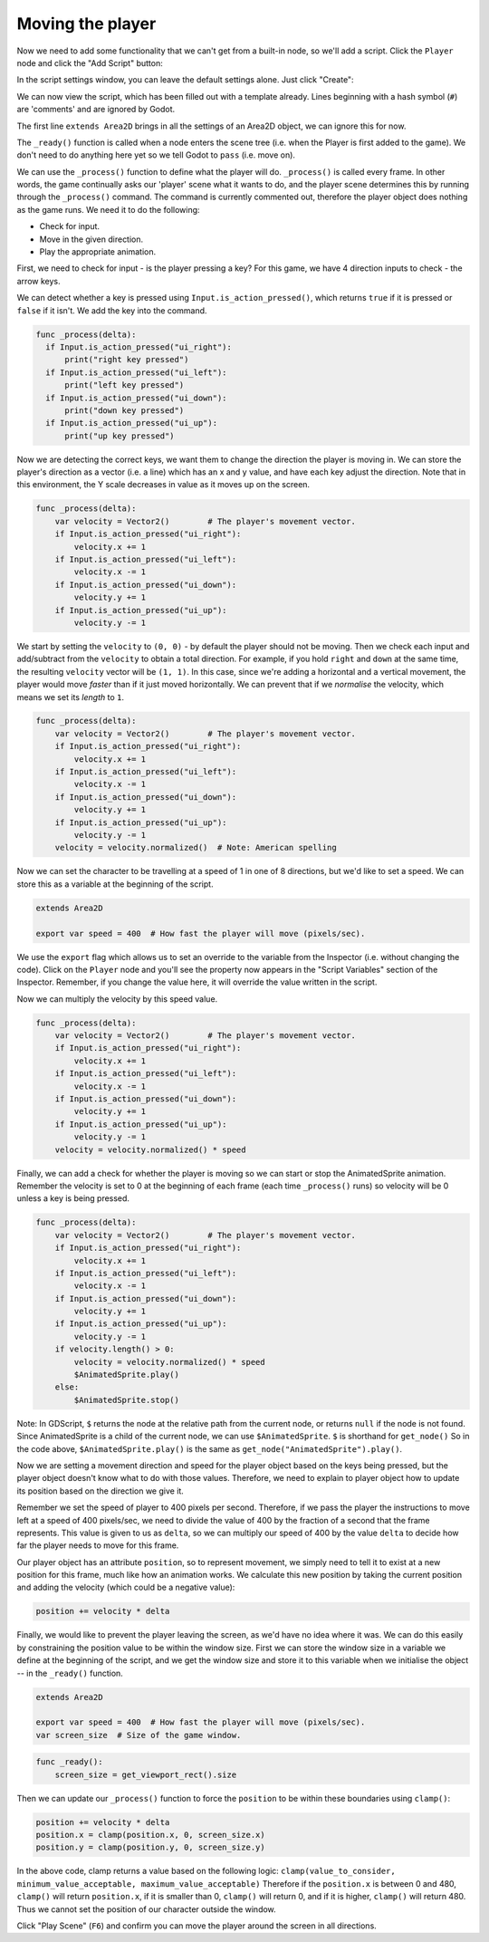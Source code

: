 Moving the player
~~~~~~~~~~~~~~~~~

Now we need to add some functionality that we can't get from a built-in
node, so we'll add a script. Click the ``Player`` node and click the
"Add Script" button:

.. image:: img/add_script_button.png

In the script settings window, you can leave the default settings alone. Just
click "Create":

.. image:: img/attach_node_window.png

We can now view the script, which has been filled out with a template already.
Lines beginning with a hash symbol (``#``) are 'comments' and are ignored by
Godot.

The first line ``extends Area2D`` brings in all the settings of an Area2D
object, we can ignore this for now.

The ``_ready()`` function is called when a node enters the scene tree (i.e.
when the Player is first added to the game). We don't need to do anything here
yet so we tell Godot to ``pass`` (i.e. move on).

We can use the ``_process()`` function to define what the player will do.
``_process()`` is called every frame. In other words, the game continually asks
our 'player' scene what it wants to do, and the player scene determines this
by running through the ``_process()`` command. The command is currently
commented out, therefore the player object does nothing as the game runs.
We need it to do the following:

- Check for input.
- Move in the given direction.
- Play the appropriate animation.

First, we need to check for input - is the player pressing a key? For
this game, we have 4 direction inputs to check - the arrow keys.

We can detect whether a key is pressed using
``Input.is_action_pressed()``, which returns ``true`` if it is pressed
or ``false`` if it isn't. We add the key into the command.

.. code-block:: GDScript

  func _process(delta):
    if Input.is_action_pressed("ui_right"):
        print("right key pressed")
    if Input.is_action_pressed("ui_left"):
        print("left key pressed")
    if Input.is_action_pressed("ui_down"):
        print("down key pressed")
    if Input.is_action_pressed("ui_up"):
        print("up key pressed")

Now we are detecting the correct keys, we want them to change the direction the
player is moving in. We can store the player's direction as a vector (i.e. a
line) which has an x and y value, and have each key adjust the direction.
Note that in this environment, the Y scale decreases in value as it moves up
on the screen.

.. code-block:: GDScript

  func _process(delta):
      var velocity = Vector2()        # The player's movement vector.
      if Input.is_action_pressed("ui_right"):
          velocity.x += 1
      if Input.is_action_pressed("ui_left"):
          velocity.x -= 1
      if Input.is_action_pressed("ui_down"):
          velocity.y += 1
      if Input.is_action_pressed("ui_up"):
          velocity.y -= 1

We start by setting the ``velocity`` to ``(0, 0)`` - by default the player
should not be moving. Then we check each input and add/subtract from the
``velocity`` to obtain a total direction. For example, if you hold ``right``
and ``down`` at the same time, the resulting ``velocity`` vector will be
``(1, 1)``. In this case, since we're adding a horizontal and a vertical
movement, the player would move *faster* than if it just moved horizontally.
We can prevent that if we *normalise* the velocity, which means we set
its *length* to ``1``.

.. code-block:: GDScript

  func _process(delta):
      var velocity = Vector2()        # The player's movement vector.
      if Input.is_action_pressed("ui_right"):
          velocity.x += 1
      if Input.is_action_pressed("ui_left"):
          velocity.x -= 1
      if Input.is_action_pressed("ui_down"):
          velocity.y += 1
      if Input.is_action_pressed("ui_up"):
          velocity.y -= 1
      velocity = velocity.normalized()  # Note: American spelling

Now we can set the character to be travelling at a speed of 1 in one of 8
directions, but we'd like to set a speed. We can store this as a variable at
the beginning of the script.

.. code-block:: GDScript

  extends Area2D

  export var speed = 400  # How fast the player will move (pixels/sec).

We use the ``export`` flag which allows us to set an override to the variable
from the Inspector (i.e. without changing the code). Click on the ``Player``
node and you'll see the property now appears in the "Script Variables" section
of the Inspector. Remember, if you change the value here, it will override the
value written in the script.

.. image:: img/export_variable.png

Now we can multiply the velocity by this speed value.

.. code-block:: GDScript

  func _process(delta):
      var velocity = Vector2()        # The player's movement vector.
      if Input.is_action_pressed("ui_right"):
          velocity.x += 1
      if Input.is_action_pressed("ui_left"):
          velocity.x -= 1
      if Input.is_action_pressed("ui_down"):
          velocity.y += 1
      if Input.is_action_pressed("ui_up"):
          velocity.y -= 1
      velocity = velocity.normalized() * speed

Finally, we can add a check for whether the player is moving so we can start
or stop the AnimatedSprite animation. Remember the velocity is set to 0 at the
beginning of each frame (each time ``_process()`` runs) so velocity will be 0
unless a key is being pressed.

.. code-block:: GDScript

  func _process(delta):
      var velocity = Vector2()        # The player's movement vector.
      if Input.is_action_pressed("ui_right"):
          velocity.x += 1
      if Input.is_action_pressed("ui_left"):
          velocity.x -= 1
      if Input.is_action_pressed("ui_down"):
          velocity.y += 1
      if Input.is_action_pressed("ui_up"):
          velocity.y -= 1
      if velocity.length() > 0:
          velocity = velocity.normalized() * speed
          $AnimatedSprite.play()
      else:
          $AnimatedSprite.stop()

Note:
In GDScript, ``$`` returns the node at the relative path from the current node,
or returns ``null`` if the node is not found. Since AnimatedSprite is a child
of the current node, we can use ``$AnimatedSprite``. ``$`` is shorthand for
``get_node()`` So in the code above, ``$AnimatedSprite.play()`` is the same as
``get_node("AnimatedSprite").play()``.

Now we are setting a movement direction and speed for the player object based
on the keys being pressed, but the player object doesn't know what to do with
those values. Therefore, we need to explain to player object how to update its
position based on the direction we give it.

Remember we set the speed of player to 400 pixels per second. Therefore, if we
pass the player the instructions to move left at a speed of 400 pixels/sec, we
need to divide the value of 400 by the fraction of a second that the frame
represents. This value is given to us as ``delta``, so we can multiply our speed
of 400 by the value ``delta`` to decide how far the player needs to move for
this frame.

Our player object has an attribute ``position``, so to represent movement, we
simply need to tell it to exist at a new position for this frame, much like how
an animation works. We calculate this new position by taking the current
position and adding the velocity (which could be a negative value):

.. code-block:: GDScript

  position += velocity * delta

Finally, we would like to prevent the player leaving the screen, as we'd have
no idea where it was. We can do this easily by constraining the position value
to be within the window size. First we can store the window size in a variable
we define at the beginning of the script, and we get the window size and store
it to this variable when we initialise the object -- in the ``_ready()``
function.

.. code-block:: GDScript

  extends Area2D

  export var speed = 400  # How fast the player will move (pixels/sec).
  var screen_size  # Size of the game window.

.. code-block:: GDScript

  func _ready():
      screen_size = get_viewport_rect().size

Then we can update our ``_process()`` function to force the ``position`` to be
within these boundaries using ``clamp()``:

.. code-block:: GDScript

  position += velocity * delta
  position.x = clamp(position.x, 0, screen_size.x)
  position.y = clamp(position.y, 0, screen_size.y)

In the above code, clamp returns a value based on the following logic:
``clamp(value_to_consider, minimum_value_acceptable, maximum_value_acceptable)``
Therefore if the ``position.x`` is between 0 and 480, ``clamp()`` will return
``position.x``, if it is smaller than 0, ``clamp()`` will return 0, and if it
is higher, ``clamp()`` will return 480. Thus we cannot set the position of our
character outside the window.

Click "Play Scene" (``F6``) and confirm you can move the player
around the screen in all directions.
